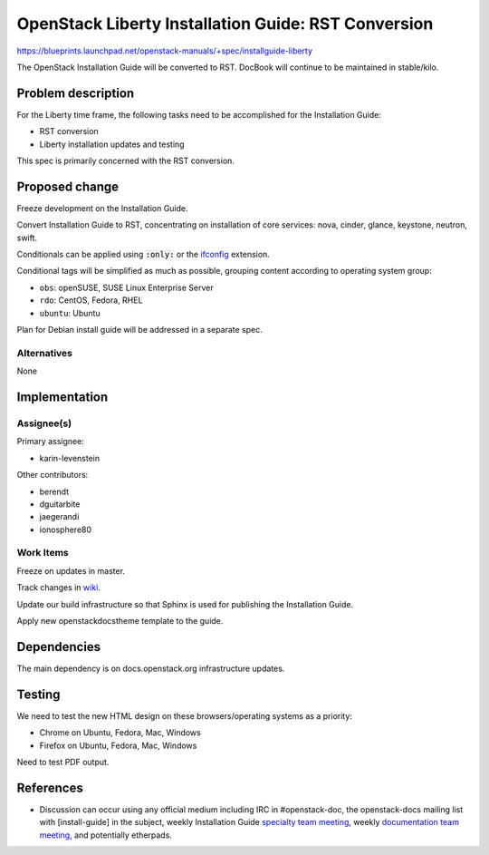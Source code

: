 ..
 This work is licensed under a Creative Commons Attribution 3.0 Unported
 License.

 http://creativecommons.org/licenses/by/3.0/legalcode

====================================================
OpenStack Liberty Installation Guide: RST Conversion
====================================================

https://blueprints.launchpad.net/openstack-manuals/+spec/installguide-liberty

The OpenStack Installation Guide will be converted to RST.
DocBook will continue to be maintained in stable/kilo.


Problem description
===================

For the Liberty time frame, the following tasks need to be accomplished for
the Installation Guide:

* RST conversion
* Liberty installation updates and testing

This spec is primarily concerned with the RST conversion.


Proposed change
===============

Freeze development on the Installation Guide.

Convert Installation Guide to RST, concentrating on installation of core
services: nova, cinder, glance, keystone, neutron, swift.

Conditionals can be applied using :code:`:only:` or the ifconfig_
extension.

.. _ifconfig: http://sphinx-doc.org/ext/ifconfig.html

Conditional tags will be simplified as much as possible, grouping content
according to operating system group:

* ``obs``: openSUSE, SUSE Linux Enterprise Server
* ``rdo``: CentOS, Fedora, RHEL
* ``ubuntu``: Ubuntu

Plan for Debian install guide will be addressed in a separate spec.

Alternatives
------------

None

Implementation
==============

Assignee(s)
-----------

Primary assignee:

* karin-levenstein

Other contributors:

* berendt
* dguitarbite
* jaegerandi
* ionosphere80

Work Items
----------

Freeze on updates in master.

Track changes in wiki_.

.. _wiki: https://wiki.openstack.org/wiki/Documentation/Migrate

Update our build infrastructure so that Sphinx is used for publishing the
Installation Guide.

Apply new openstackdocstheme template to the guide.

Dependencies
============

The main dependency is on docs.openstack.org infrastructure updates.

Testing
=======

We need to test the new HTML design on these browsers/operating systems
as a priority:

* Chrome on Ubuntu, Fedora, Mac, Windows
* Firefox on Ubuntu, Fedora, Mac, Windows

Need to test PDF output.

References
==========

* Discussion can occur using any official medium including IRC in
  #openstack-doc, the openstack-docs mailing list with [install-guide]
  in the subject, weekly Installation Guide `specialty team meeting`_,
  weekly `documentation team meeting`_, and potentially etherpads.

.. _`specialty team meeting`: https://wiki.openstack.org/wiki/Documentation/InstallGuide

.. _`documentation team meeting`: https://wiki.openstack.org/wiki/Meetings/DocTeamMeeting

.. _`rst conversion discussion`: https://etherpad.openstack.org/p/Documentation__RST_Migration

.. _`Liberty blueprint discussion`: https://etherpad.openstack.org/p/Documentation__Blueprint_Work_Session

